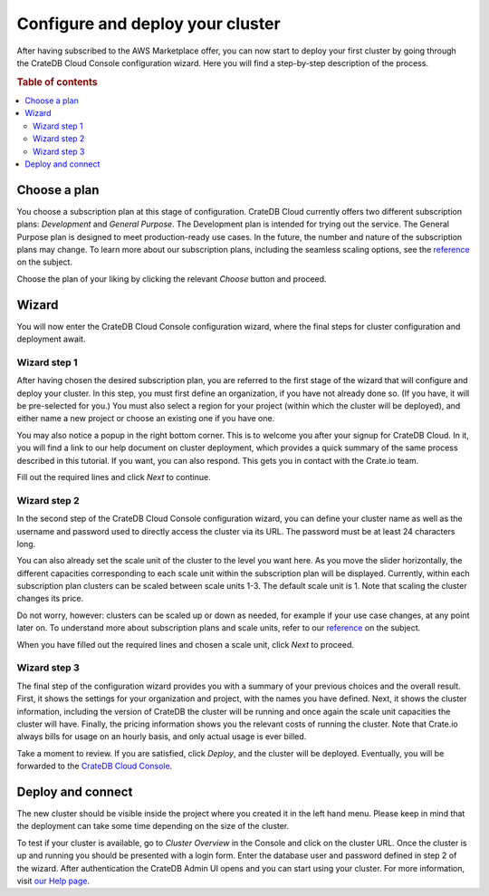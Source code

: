 .. _configure-aws-to-cluster:

=================================
Configure and deploy your cluster
=================================

After having subscribed to the AWS Marketplace offer, you can now start to
deploy your first cluster by going through the CrateDB Cloud Console
configuration wizard. Here you will find a step-by-step description of the
process.

.. rubric:: Table of contents

.. contents::
   :local:


.. _configure-aws-to-cluster-plans:

Choose a plan
=============

You choose a subscription plan at this stage of configuration. CrateDB Cloud
currently offers two different subscription plans: *Development* and *General
Purpose*. The Development plan is intended for trying out the service. The
General Purpose plan is designed to meet production-ready use cases. In the
future, the number and nature of the subscription plans may change. To learn
more about our subscription plans, including the seamless scaling options, see
the `reference`_ on the subject.

.. image:: ../../_assets/img/aws-config-plans.png

Choose the plan of your liking by clicking the relevant *Choose* button and
proceed.


.. _configure-aws-to-cluster-wizard:

Wizard
======

You will now enter the CrateDB Cloud Console configuration wizard, where the
final steps for cluster configuration and deployment await.


Wizard step 1
-------------

After having chosen the desired subscription plan, you are referred to the
first stage of the wizard that will configure and deploy your cluster. In this
step, you must first define an organization, if you have not already done so.
(If you have, it will be pre-selected for you.) You must also select a region
for your project (within which the cluster will be deployed), and either name
a new project or choose an existing one if you have one.

.. image:: ../../_assets/img/aws-wizard-step1.png

You may also notice a popup in the right bottom corner. This is to welcome you
after your signup for CrateDB Cloud. In it, you will find a link to our help
document on cluster deployment, which provides a quick summary of the same
process described in this tutorial. If you want, you can also respond. This
gets you in contact with the Crate.io team.

Fill out the required lines and click *Next* to continue.


Wizard step 2
-------------

In the second step of the CrateDB Cloud Console configuration wizard, you can
define your cluster name as well as the username and password used to directly
access the cluster via its URL. The password must be at least 24 characters
long.

.. image:: ../../_assets/img/aws-wizard-step2.png

You can also already set the scale unit of the cluster to the level you want
here. As you move the slider horizontally, the different capacities
corresponding to each scale unit within the subscription plan will be
displayed. Currently, within each subscription plan clusters can be scaled
between scale units 1-3. The default scale unit is 1. Note that scaling the
cluster changes its price.

Do not worry, however: clusters can be scaled up or down as needed, for example
if your use case changes, at any point later on. To understand more about
subscription plans and scale units, refer to our `reference`_ on the subject.

When you have filled out the required lines and chosen a scale unit, click
*Next* to proceed.


Wizard step 3
-------------

The final step of the configuration wizard provides you with a summary of your
previous choices and the overall result. First, it shows the settings for your
organization and project, with the names you have defined. Next, it shows
the cluster information, including the version of CrateDB the cluster will be
running and once again the scale unit capacities the cluster will have.
Finally, the pricing information shows you the relevant costs of running the
cluster. Note that Crate.io always bills for usage on an hourly basis, and only
actual usage is ever billed.

.. image:: ../../_assets/img/aws-wizard-step3.png

Take a moment to review. If you are satisfied, click *Deploy*, and the cluster
will be deployed. Eventually, you will be forwarded to the `CrateDB Cloud
Console`_.


Deploy and connect
==================

The new cluster should be visible inside the project where you created it in
the left hand menu. Please keep in mind that the deployment can take some time
depending on the size of the cluster.

To test if your cluster is available, go to *Cluster Overview* in the Console
and click on the cluster URL. Once the cluster is up and running you should be
presented with a login form. Enter the database user and password defined in
step 2 of the wizard. After authentication the CrateDB Admin UI opens and you
can start using your cluster. For more information, visit `our Help page`_.


.. _CrateDB Cloud  Console: https://crate.io/docs/cloud/reference/en/latest/overview.html
.. _our Help page: https://help.crate.io/en/articles/1771425-accessing-cratedb-s-admin-ui
.. _reference: https://crate.io/docs/cloud/reference/en/latest/azure-plans.html